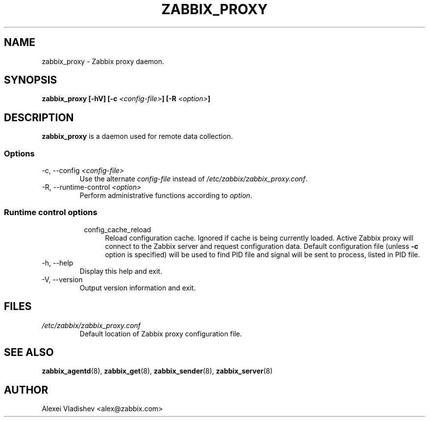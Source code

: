 .TH ZABBIX_PROXY 8 "4 August 2011"
.SH NAME
zabbix_proxy \- Zabbix proxy daemon.
.SH SYNOPSIS
.B zabbix_proxy [-hV] [-c \fI<config-file>\fB] [-R \fI<option>\fB]
.SH DESCRIPTION
.B zabbix_proxy
is a daemon used for remote data collection.
.SS Options
.IP "-c, --config \fI<config-file>\fR"
Use the alternate \fIconfig-file\fR instead of \fI/etc/zabbix/zabbix_proxy.conf\fR.
.IP "-R, --runtime-control \fI<option>\fR"
Perform administrative functions according to \fIoption\fR.
.SS
.RS 4
Runtime control options
.RS 4
.TP 4
config_cache_reload
Reload configuration cache. Ignored if cache is being currently loaded. Active Zabbix proxy will connect to the Zabbix server and request configuration data.
Default configuration file (unless \fB-c\fR option is specified) will be used to find PID file and signal will be sent to process, listed in PID file.
.RE
.RE
.IP "-h, --help"
Display this help and exit.
.IP "-V, --version"
Output version information and exit.
.SH FILES
.TP
.I /etc/zabbix/zabbix_proxy.conf
Default location of Zabbix proxy configuration file.
.SH "SEE ALSO"
.BR zabbix_agentd (8),
.BR zabbix_get (8),
.BR zabbix_sender (8),
.BR zabbix_server (8)
.SH AUTHOR
Alexei Vladishev <alex@zabbix.com>

